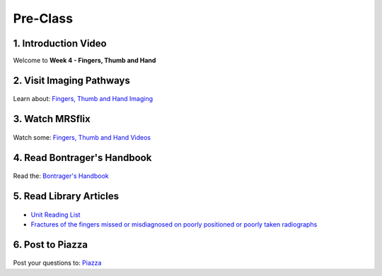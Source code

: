 Pre-Class
===============

1. Introduction Video
----------------------
Welcome to **Week 4 - Fingers, Thumb and Hand**

.. embedded-video:: 155333855
   :format: vimeo

.. embedded-video:: 155333856
   :format: vimeo


2. Visit Imaging Pathways
-------------------------

.. figure:: /Images/imaging_logo.png
   :target: http://imagingpathways.health.wa.gov.au/index.php/imaging-pathways
   :width: 300px
   :alt: Imaging Pathways
   :figclass: reference

Learn about: `Fingers, Thumb and Hand Imaging <http://imagingpathways.health.wa.gov.au/index.php/imaging-pathways>`_


3. Watch MRSflix
-----------------------------------

.. figure:: /Images/mrsflix_logo.png
   :target: http://mrsflix.elsdevelopment.com
   :width: 300px
   :alt: MRSflix
   :figclass: reference

Watch some: `Fingers, Thumb and Hand Videos <http://mrsflix.elsdevelopment.com>`_


4. Read Bontrager's Handbook
----------------------------

.. figure:: /Images/bontrager_logo.png
   :target: http://opac.library.usyd.edu.au:80/record=b4698666~S4
   :width: 300px
   :alt: Bontrager's Handbook
   :figclass: reference

Read the: `Bontrager's Handbook <http://opac.library.usyd.edu.au:80/record=b4698666~S4>`_


5. Read Library Articles
------------------------

.. figure:: /Images/library_logo.png
   :target: http://opac.library.usyd.edu.au/search/r?SEARCH=MRSC5001
   :width: 300px
   :alt: USYD Library
   :figclass: reference

- `Unit Reading List <http://opac.library.usyd.edu.au/search/r?SEARCH=MRSC5001>`_
- `Fractures of the fingers missed or misdiagnosed on poorly positioned or poorly taken radiographs <http://opac.library.usyd.edu.au:80/record=b4147912~S4>`_


6. Post to Piazza
-----------------

.. figure:: /Images/piazza_logo.png
   :target: https://piazza.com/class/ikylobq09oe6dy
   :width: 300px
   :alt: Piazza
   :figclass: reference

Post your questions to: `Piazza <https://piazza.com/class/ikylobq09oe6dy?cid=12>`_
